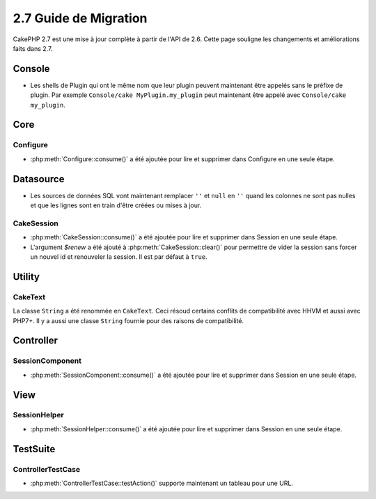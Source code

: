 2.7 Guide de Migration
######################

CakePHP 2.7 est une mise à jour complète à partir de l'API de 2.6. Cette page
souligne les changements et améliorations faits dans 2.7.

Console
=======

- Les shells de Plugin qui ont le même nom que leur plugin peuvent maintenant
  être appelés sans le préfixe de plugin. Par exemple
  ``Console/cake MyPlugin.my_plugin`` peut maintenant être appelé avec
  ``Console/cake my_plugin``.

Core
====

Configure
---------

- :php:meth:`Configure::consume()` a été ajoutée pour lire et supprimer dans
  Configure en une seule étape.


Datasource
==========

- Les sources de données SQL vont maintenant remplacer ``''`` et ``null`` en
  ``''`` quand les colonnes ne sont pas nulles et que les lignes sont en train
  d'être créées ou mises à jour.

CakeSession
-----------
- :php:meth:`CakeSession::consume()` a été ajoutée pour lire et supprimer dans
  Session en une seule étape.
- L'argument `$renew` a été ajouté à :php:meth:`CakeSession::clear()` pour
  permettre de vider la session sans forcer un nouvel id et renouveler la
  session. Il est par défaut à ``true``.


Utility
=======

CakeText
--------
La classe ``String`` a été renommée en ``CakeText``. Ceci résoud
certains conflits de compatibilité avec HHVM et aussi avec PHP7+. Il y a aussi
une classe ``String`` fournie pour des raisons de compatibilité.


Controller
==========

SessionComponent
----------------

- :php:meth:`SessionComponent::consume()` a été ajoutée pour lire et supprimer
  dans Session en une seule étape.


View
====

SessionHelper
-------------
- :php:meth:`SessionHelper::consume()` a été ajoutée pour lire et supprimer
  dans Session en une seule étape.


TestSuite
=========

ControllerTestCase
------------------
- :php:meth:`ControllerTestCase::testAction()` supporte maintenant un tableau
  pour une URL.
